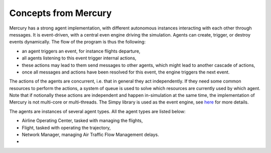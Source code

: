 .. _concepts:

Concepts from Mercury
=====================

Mercury has a strong agent implementation, with different autonomous instances interacting with each other through
messages. It is event-driven, with a central even engine driving the simulation. Agents can create, trigger, or destroy
events dynamically. The flow of the program is thus the following:

- an agent triggers an event, for instance flights departure,
- all agents listening to this event trigger internal actions,
- these actions may lead to them send messages to other agents, which might lead to another cascade of actions,
- once all messages and actions have been resolved for this event, the engine triggers the next event.

The actions of the agents are concurrent, i.e. that in general they act independently. If they need some common
resources to perform the actions, a system of queue is used to solve which resources are currently used by which agent.
Note that if notionally these actions are independent and happen in-simulation at the same time, the implementation of
Mercury is not multi-core or multi-threads. The Simpy library is used as the event engine, see
`here <https://simpy.readthedocs.io/en/latest/>`_ for more details.

The agents are instances of several agent types. All the agent types are listed below:

- Airline Operating Center, tasked with managing the flights,
- Flight, tasked with operating the trajectory,
- Network Manager, managing Air Traffic Flow Management delays.
-


